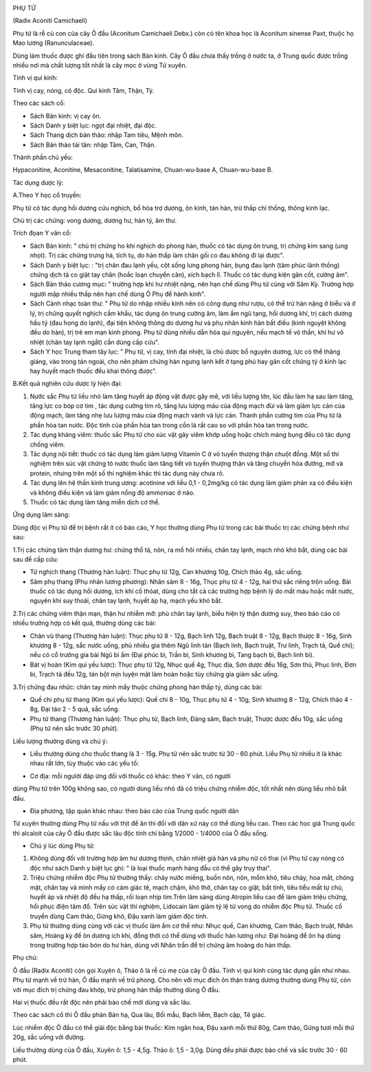 |image0|

PHỤ TỬ

(Radix Aconiti Camichaeli)

Phụ tử là rễ củ con của cây Ô đầu (Aconitum Camichaeli Debx.) còn có tên
khoa học là Aconitum sinense Paxt, thuộc họ Mao lương (Ranunculaceae).

Dùng làm thuốc được ghi đầu tiên trong sách Bản kinh. Cây Ô đầu chưa
thấy trồng ở nước ta, ở Trung quốc được trồng nhiều nơi mà chất lượng
tốt nhất là cây mọc ở vùng Tứ xuyên.

Tính vị qui kinh:

Tính vị cay, nóng, có độc. Qui kinh Tâm, Thận, Tỳ.

Theo các sách cổ:

-  Sách Bản kinh: vị cay ôn.
-  Sách Danh y biệt lục: ngọt đại nhiệt, đại độc.
-  Sách Thang dịch bản thảo: nhập Tam tiêu, Mệnh môn.
-  Sách Bản thảo tái tân: nhập Tâm, Can, Thận.

Thành phần chủ yếu:

Hypaconitine, Aconitine, Mesaconitine, Talatisamine, Chuan-wu-base A,
Chuan-wu-base B.

Tác dụng dược lý:

A.Theo Y học cổ truyền:

Phụ tử có tác dụng hồi dương cứu nghịch, bổ hỏa trợ dương, ôn kinh, tán
hàn, trừ thấp chỉ thống, thông kinh lạc.

Chủ trị các chứng: vong dương, dương hư, hàn tý, âm thư.

Trích đọan Y văn cổ:

-  Sách Bản kinh: " chủ trị chứng ho khí nghịch do phong hàn, thuốc có
   tác dụng ôn trung, trị chứng kim sang (ung nhọt). Trị các chứng trưng
   hà, tích tụ, do hàn thấp làm chân gối co đau không đi lại được".
-  Sách Danh y biệt lục: : "trị chân đau lạnh yếu, cột sống lưng phong
   hàn, bụng đau lạnh (tâm phúc lãnh thống) chứng dịch tả co giật tay
   chân (hoắc loạn chuyển cân), xích bạch lî. Thuốc có tác dụng kiện gân
   cốt, cường âm".
-  Sách Bản thảo cương mục\ **:** " trường hợp khí hư nhiệt nặng, nên
   hạn chế dùng Phụ tử cùng với Sâm Kỳ. Trường hợp người mập nhiều thấp
   nên hạn chế dùng Ô Phụ để hành kinh".
-  Sách Cảnh nhạc toàn thư: " Phụ tử do nhập nhiều kinh nên có công dụng
   như rượu, có thể trừ hàn nặng ở biểu và ở lý, trị chứng quyết nghịch
   cấm khẩu, tác dụng ôn trung cường âm, làm ấm ngũ tạng, hồi dương khí,
   trị cách dương hầu tý (đau họng do lạnh), đại tiện không thông do
   dương hư và phụ nhân kinh hàn bất điều (kinh nguyệt không đều do
   hàn), trị trẻ em mạn kinh phong. Phụ tử dùng nhiều dẫn hỏa qui
   nguyên, nếu mạch tế vô thần, khí hư vô nhiệt (chân tay lạnh ngắt)
   cần dùng cấp cứu".
-  Sách Y học Trung tham tây lục: " Phụ tử, vị cay, tính đại nhiệt, là
   chủ dược bổ nguyên dương, lực có thể thăng giáng, vào trong tán
   ngoài, cho nên phàm chứng hàn ngưng lạnh kết ở tạng phủ hay gân cốt
   chứng tý ở kinh lạc hay huyết mạch thuốc đều khai thông được".

B.Kết quả nghiên cứu dược lý hiện đại:

#. Nước sắc Phụ tử liều nhỏ làm tăng huyết áp động vật được gây mê, với
   liều lượng lớn, lúc đầu làm hạ sau làm tăng, tăng lực co bóp cơ tim ,
   tác dụng cường tim rõ, tăng lưu lượng máu của động mạch đùi và làm
   giảm lực cản của động mạch, làm tăng nhẹ lưu lượng máu của động mạch
   vành và lực cản. Thành phần cường tim của Phụ tử là phần hòa tan
   nước. Độc tính của phần hòa tan trong cồn là rất cao so với phần hòa
   tan trong nước.
#. Tác dụng kháng viêm: thuốc sắc Phụ tử cho súc vật gây viêm khớp uống
   hoặc chích màng bụng đều có tác dụng chống viêm.
#. Tác dụng nội tiết: thuốc có tác dụng làm giảm lượng Vitamin C ở vỏ
   tuyến thượng thận chuột đồng. Một số thí nghiệm trên súc vật chứng tỏ
   nước thuốc làm tăng tiết vỏ tuyến thượng thận và tăng chuyển hóa
   đường, mỡ và protein, nhưng trên một số thí nghiệm khác thì tác dụng
   này chưa rõ.
#. Tác dụng lên hệ thần kinh trung ương: acotinine với liều 0,1 -
   0,2mg/kg có tác dụng làm giảm phản xạ có điều kiện và không điều kiện
   và làm giảm nồng độ ammoniac ở não.
#. Thuốc có tác dụng làm tăng miễn dịch cơ thể.

Ứng dụng lâm sàng:

Dùng độc vị Phụ tử để trị bệnh rất ít có báo cáo, Y học thường dùng Phụ
tử trong các bài thuốc trị các chứng bệnh như sau:

1.Trị các chứng tâm thận dương hư: chứng thổ tả, nôn, ra mồ hôi nhiều,
chân tay lạnh, mạch nhỏ khó bắt, dùng các bài sau để cấp cứu:

-  Tứ nghịch thang (Thương hàn luận): Thục phụ tử 12g, Can khương 10g,
   Chích thảo 4g, sắc uống.
-  Sâm phụ thang (Phụ nhân lương phương): Nhân sâm 8 - 16g, Thục phụ tử
   4 - 12g, hai thứ sắc riêng trộn uống. Bài thuốc có tác dụng hồi
   dương, ích khí cố thóat, dùng cho tất cả các trường hợp bệnh lý do
   mất máu hoặc mất nước, nguyên khí suy thoái, chân tay lạnh, huyết áp
   hạ, mạch yếu khó bắt.

2.Trị các chứng viêm thận mạn, thận hư nhiễm mỡ: phù chân tay lạnh, biểu
hiện tỳ thận dương suy, theo báo cáo có nhiều trường hợp có kết quả,
thường dùng các bài:

-  Chân vũ thang (Thương hàn luận): Thục phụ tử 8 - 12g, Bạch linh 12g,
   Bạch truật 8 - 12g, Bạch thược 8 - 16g, Sinh khương 8 - 12g, sắc nước
   uống, phù nhiều gia thêm Ngũ linh tán (Bạch linh, Bạch truật, Trư
   linh, Trạch tả, Quế chi); nếu có cổ trướng gia bài Ngũ bì ẩm (Đại
   phúc bì, Trần bì, Sinh khương bì, Tang bạch bì, Bạch linh bì).
-  Bát vị hoàn (Kim quỉ yếu lược): Thục phụ tử 12g, Nhục quế 4g, Thục
   địa, Sơn dược đều 16g, Sơn thù, Phục linh, Đơn bì, Trạch tả đều 12g,
   tán bột mịn luyện mật làm hoàn hoặc tùy chứng gia giảm sắc uống.

3.Trị chứng đau nhức: chân tay mình mẩy thuộc chứng phong hàn thấp tý,
dùng các bài:

-  Quế chi phụ tử thang (Kim quỉ yếu lược): Quế chi 8 - 10g, Thục phụ tử
   4 - 10g, Sinh khương 8 - 12g, Chích thảo 4 - 8g, Đại táo 2 - 5 quả,
   sắc uống.
-  Phụ tử thang (Thương hàn luận): Thục phụ tử, Bạch linh, Đảng sâm,
   Bạch truật, Thược dược đều 10g, sắc uống (Phụ tử nên sắc trước 30
   phút).

Liều lượng thường dùng và chú ý:

-  Liều thường dùng cho thuốc thang là 3 - 15g. Phụ tử nên sắc trước từ
   30 - 60 phút. Liều Phụ tử nhiều ít là khác nhau rất lớn, tùy thuộc
   vào các yếu tố:

+ Cơ địa: mỗi ngưiời đáp ứng đối với thuốc có khác: theo Y văn, có người
dùng Phụ tử trên 100g không sao, có người dùng liều nhỏ đã có triệu
chứng nhiễm độc, tốt nhất nên dùng liều nhỏ bắt đầu.

+ Địa phương, tập quán khác nhau: theo báo cáo của Trung quốc người dân
Tứ xuyên thường dùng Phụ tử nấu với thịt để ăn thì đối với dân xứ này có
thể dùng liều cao. Theo các học giả Trung quốc thì alcaloit của cây Ô
đầu được sắc lâu độc tính chỉ bằng 1/2000 - 1/4000 của Ô đầu sống.

-  Chú ý lúc dùng Phụ tử:

#. Không dùng đối với trường hợp âm hư dương thịnh, chân nhiệt giả hàn
   và phụ nữ có thai (vì Phụ tử cay nóng có độc như sách Danh y biệt lục
   ghi: " là loại thuốc mạnh hàng đầu có thể gây trụy thai".
#. Triệu chứng nhiễm độc Phụ tử thường thấy: chảy nước miếng, buồn nôn,
   nôn, mồm khô, tiêu chảy, hoa mắt, chóng mặt, chân tay và mình mẩy có
   cảm giác tê, mạch chậm, khó thở, chân tay co giật, bất tỉnh, tiêu
   tiểu mất tự chủ, huyết áp và nhiệt độ đều hạ thấp, rối loạn nhịp
   tim.Trên lâm sàng dùng Atropin liều cao để làm giảm triệu chứng, hồi
   phục điện tâm đồ. Trên súc vật thí nghiệm, Lidocain làm giảm tỷ lệ tử
   vong do nhiễm độc Phụ tử. Thuốc cổ truyền dùng Cam thảo, Gừng khô,
   Đậu xanh làm giảm độc tính.
#. Phụ tử thường dùng cùng với các vị thuốc làm ấm cơ thể như: Nhục quế,
   Can khương, Cam thảo, Bạch truật, Nhân sâm, Hoàng kỳ để ôn dương ích
   khí, đồng thời có thể dùng với thuốc hàn lương như: Đại hoàng để ôn
   hạ dùng trong trường hợp táo bón do hư hàn, dùng với Nhân trần để trị
   chứng âm hoàng do hàn thấp.

Phụ chú:

Ô đầu (Radix Aconiti) còn gọi Xuyên ô, Thảo ô là rễ củ mẹ của cây Ô đầu.
Tính vị qui kinh cùng tác dụng gần như nhau. Phụ tử mạnh về trừ hàn, Ô
đầu mạnh về trừ phong. Cho nên với mục đích ôn thận tráng dương thường
dùng Phụ tử, còn với mục đích trị chứng đau khớp, trừ phong hàn thấp
thường dùng Ô đầu.

Hai vị thuốc đều rất độc nên phải bào chế mới dùng và sắc lâu.

Theo các sách cổ thì Ô đầu phản Bán hạ, Qua lâu, Bối mẫu, Bạch liễm,
Bạch cập, Tê giác.

Lúc nhiễm độc Ô đầu có thể giải độc bằng bài thuốc: Kim ngân hoa, Đậu
xanh mỗi thứ 80g, Cam thảo, Gừng tươi mỗi thứ 20g, sắc uống với đường.

Liều thường dùng của Ô đầu, Xuyên ô: 1,5 - 4,5g. Thảo ô: 1,5 - 3,0g.
Dùng đều phải được bào chế và sắc trước 30 - 60 phút.

 

.. |image0| image:: PHUTU.JPG
   :width: 50px
   :height: 50px
   :target: PHUTU_.htm
